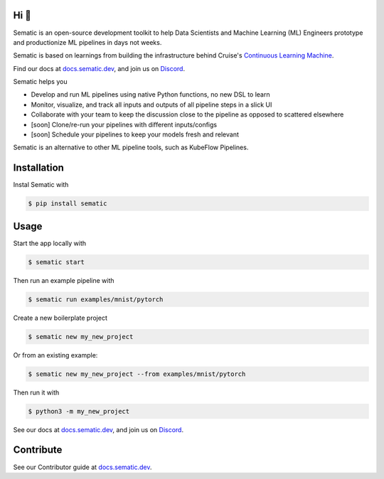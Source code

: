 

.. image:: ./docs/images/Logo_README.png
   :target: ./docs/images/Logo_README.png
   :alt: Sematic logo



.. image:: ./docs/images/Screenshot_README_1_framed.png
   :target: ./docs/images/Screenshot_README_1_framed.png
   :alt: UI Screenshot



.. image:: https://img.shields.io/pypi/v/sematic?style=for-the-badge
   :target: https://img.shields.io/pypi/v/sematic?style=for-the-badge
   :alt: PyPI


.. image:: https://img.shields.io/circleci/build/github/sematic-ai/sematic/main?label=CircleCI&style=for-the-badge&token=c8e0115ddccadc17b98ab293b32cad27026efb25
   :target: https://app.circleci.com/pipelines/github/sematic-ai/sematic?branch=main&filter=all
   :alt: CircleCI


.. image:: https://img.shields.io/pypi/l/sematic?style=for-the-badge
   :target: https://img.shields.io/pypi/l/sematic?style=for-the-badge
   :alt: PyPI - License


.. image:: https://img.shields.io/badge/Python-3.9+-blue?style=for-the-badge&logo=none
   :target: https://python.org
   :alt: Python 3.9+


.. image:: https://img.shields.io/discord/983789877927747714?label=DISCORD&style=for-the-badge
   :target: https://img.shields.io/discord/983789877927747714?label=DISCORD&style=for-the-badge
   :alt: Discord


.. image:: https://img.shields.io/badge/Made_by-Sematic_🦊-E19632?style=for-the-badge&logo=none
   :target: https://sematic.dev
   :alt: Made By Sematic


Hi 👋
-----

Sematic is an open-source development toolkit to help Data Scientists and
Machine Learning (ML) Engineers prototype and productionize ML pipelines in days
not weeks.

Sematic is based on learnings from building the infrastructure behind Cruise's
`Continuous Learning
Machine <https://medium.com/cruise/cruise-continuous-learning-machine-30d60f4c691b>`_.

Find our docs at `docs.sematic.dev <https://docs.sematic.dev>`_\ , and join us on
`Discord <https://discord.gg/4KZJ6kYVax>`_.

Sematic helps you


* Develop and run ML pipelines using native Python functions, no new DSL to learn
* Monitor, visualize, and track all inputs and outputs of all pipeline steps in a slick UI
* Collaborate with your team to keep the discussion close to the pipeline as opposed to scattered elsewhere
* [soon] Clone/re-run your pipelines with different inputs/configs
* [soon] Schedule your pipelines to keep your models fresh and relevant

Sematic is an alternative to other ML pipeline tools, such as KubeFlow Pipelines.

Installation
------------

Instal Sematic with

.. code-block:: shell

   $ pip install sematic

Usage
-----

Start the app locally with

.. code-block:: shell

   $ sematic start

Then run an example pipeline with

.. code-block:: shell

   $ sematic run examples/mnist/pytorch

Create a new boilerplate project

.. code-block:: shell

   $ sematic new my_new_project

Or from an existing example:

.. code-block:: shell

   $ sematic new my_new_project --from examples/mnist/pytorch

Then run it with

.. code-block:: shell

   $ python3 -m my_new_project

See our docs at `docs.sematic.dev <https://docs.sematic.dev>`_\ , and join us on
`Discord <https://discord.gg/4KZJ6kYVax>`_.

Contribute
----------

See our Contributor guide at `docs.sematic.dev <https://docs.sematic.dev>`_.
